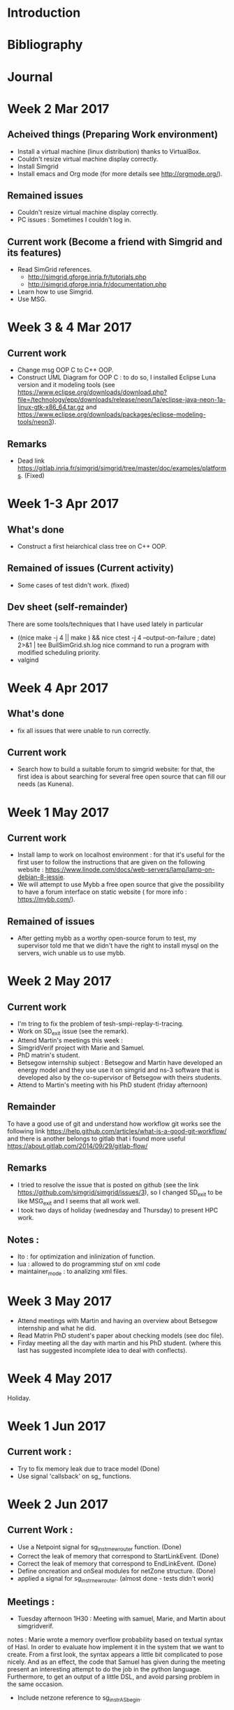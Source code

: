 * Introduction
* Bibliography
* Journal 
* Week 2 Mar 2017
** Acheived things (Preparing Work environment)
  - Install a virtual machine (linux distribution) thanks to VirtualBox. 
  - Couldn't resize virtual machine display correctly. 
  - Install Simgrid
  - Install emacs and Org mode (for more details see [[http://orgmode.org/]]). 
** Remained issues 
  - Couldn't resize virtual machine display correctly.
  - PC issues : Sometimes I couldn't log in.
** Current work (Become a friend with Simgrid and its features)
  - Read SimGrid references.
       - [[http://simgrid.gforge.inria.fr/tutorials.php]]
       - [[http://simgrid.gforge.inria.fr/documentation.php]]
  - Learn how to use Simgrid.
  - Use MSG.
* Week 3 & 4 Mar 2017
** Current work 
  - Change msg OOP C to C++ OOP.
  - Construct UML Diagram for OOP C : to do so, I installed Eclipse Luna version and it modeling tools (see [[https://www.eclipse.org/downloads/download.php?file=/technology/epp/downloads/release/neon/1a/eclipse-java-neon-1a-linux-gtk-x86_64.tar.gz]] and [[https://www.eclipse.org/downloads/packages/eclipse-modeling-tools/neon3]]).
** Remarks 
  - Dead link [[https://gitlab.inria.fr/simgrid/simgrid/tree/master/doc/examples/platforms]]. (Fixed)
* Week 1-3 Apr 2017
** What's done
  - Construct a first heiarchical class tree on C++ OOP.
** Remained of issues (Current activity)
  - Some cases of test didn't work. (fixed)
** Dev sheet (self-remainder) 
    There are some tools/techniques that I have used lately in particular 
  - ((nice make -j 4 || make ) && nice ctest -j 4 --output-on-failure ; date) 2>&1 | tee BuilSimGrid.sh.log
    nice command to run a program with modified scheduling priority.
  - valgind 
* Week 4 Apr 2017
** What's done 
  - fix all issues that were unable to run correctly.
** Current work 
  - Search how to build a suitable forum to simgrid website: for that, the first idea is about searching for several free open source that can fill our needs (as Kunena). 
* Week 1 May 2017
** Current work
  - Install lamp to work on localhost environment : for that it's useful for the first user to follow the instructions that are given on the following website : [[https://www.linode.com/docs/web-servers/lamp/lamp-on-debian-8-jessie]].     
  - We will attempt to use Mybb a free open source that give the possibility to have a forum interface on static website ( for more info : [[https://mybb.com/]]).
** Remained of issues
  - After getting mybb as a worthy open-source forum to test, my supervisor told me that we didn't have the right to install mysql on the servers, wich unable us to use mybb. 
* Week 2 May 2017
** Current work 
  - I'm tring to fix the problem of tesh-smpi-replay-ti-tracing.
  - Work on SD_exit issue (see the remark).
  - Attend Martin's meetings this week :
  + SimgridVerif project with Marie and Samuel.
  + PhD matrin's student. 
  + Betsegow internship subject : Betsegow and Martin have developed an energy model and they use use it on simgrid and ns-3 software that is developed also by 
    the co-supervisor of Betsegow with theirs students.
  - Attend to Martin's meeting with his PhD student (friday afternoon)   
** Remainder 
    To have a good use of git and understand how workflow git works see the following link [[https://help.github.com/articles/what-is-a-good-git-workflow/]]
    and there is another belongs to gitlab that i found more useful [[https://about.gitlab.com/2014/09/29/gitlab-flow/]]
** Remarks
  - I tried to resolve the issue that is posted on github (see the link [[https://github.com/simgrid/simgrid/issues/3]]), so I changed SD_exit to be like MSG_exit and I seems that 
    all work well.
  - I took two days of holiday (wednesday and Thursday) to present HPC work. 
** Notes : 
  + lto : for optimization and inlinization of function.
  + lua : allowed to do programming stuf on xml code
  + maintainer_mode : to analizing xml files.
* Week 3 May 2017
  + Attend meetings with Martin and having an overview about Betsegow internship and what he did.
  + Read Matrin PhD student's paper about checking models (see doc file).
  + Firday meeting all the day with martin and his PhD student. (where this last has suggested incomplete idea to deal with conflects).
* Week 4 May 2017
   Holiday.
* Week 1 Jun 2017
** Current work : 
  - Try to fix memory leak due to trace model (Done)
  - Use signal 'callsback' on sg_ functions.
* Week 2 Jun 2017
** Current Work : 
  - Use a Netpoint signal for sg_instr_new_router function. (Done)
  - Correct the leak of memory that correspond to StartLinkEvent. (Done)
  - Correct the leak of memory that correspond to EndLinkEvent. (Done)
  - Define oncreation and onSeal modules for netZone structure. (Done)
  - applied a signal for sg_instr_new_router. (almost done - tests didn't work)
** Meetings :
  - Tuesday afternoon 1H30 : Meeting with samuel, Marie, and Martin about simgridverif.
  notes :
 Marie wrote a memory overflow probability based on textual syntax of Hasl. In order to evaluate how implement it in the system that we want to create.
  From a first look, the syntax appears a little bit complicated to pose nicely. And as an effect, the code that Samuel has given during the meeting present 
  an interesting attempt to do the job in the python language. Furthermore, to get an output of a little DSL, and avoid parsing problem in the same occasion. 
  - Include netzone reference to sg_instr_AS_begin.  
* Week 3 Jun 2017
** Current work : 
  - observator_(partron_de_conception)
  - Read some ref about Pajé and pajéng. 
*** Clean useless class of events.
    The cleaning was done by steps. First of all, we looked for the events that verify the below critera : 
  + the constructor of an event is used in one place
  + if it use print and delete.
    The selected events were cleaned and theirs constructors are turned to a functions. 
*** Notes about visualization 101 :  
  - 13p : how to use API.
  - Categorizing Resource Utilization can be done by Declaring a trace categories, Classify (MSG, SimDAG) tasks.
  - Registering User Variables and States.
*** Events : 
  - Attend to Scientific English Workshop day (Thursday)
  - Friday was a Day off for a personal matter.   
* Week 4 Jun 2017
** Current work 
  - Clean another event and switch its constructor into function. (done)
  - Install eclipse. (done)
*** Notes about configure Simgrid (virtualization) 
  - Selecting the virtualization factory could be done throught the use of containers, also called context. This latter could be selected in order to use it 
  with the contexts/factory configuration item.  
  - see ref. Configure SimGrid in particular (context factory) see the following link [[http://simgrid.gforge.inria.fr/simgrid/3.16/doc/options.html]].
  - run msg example : 
  as an example, I took app-chainsend example, and I run the following command : 
  ./chainsend ./../../../../examples/platforms/small_platform.xml ../../../../examples/msg/app-chainsend/app-chainsend_d.xml   
  as an output one got a file *.trace that could be visualized via pj-gantt, viva,..etc.
** Notes : 
  - Trace module can be used to trace any simgrid simulation and it give a pajetrace outputfile.
  - Categorie allowed to know who use the computation ressources.   
** Events :
  - Two days off (Tuesday and wednesday) for a personal matter.   
** Remark : 
    Unfortunately, pajeng didn't work, and the visualization with viva wasn't understandable (2 warrning messages).
* Week 5 Jun 2017
** Current work 
  - Investigate visualization implementation in simgrid.
  - trying to resolve issues due to sg_instr_new_router changes.
** NOTES
  - To use gdb with valgrind see the following link [[https://fau.re/blog/20140330_vgdb.html]].
  - To change the eclipse's theme see [[https://www.youtube.com/watch?v=a-vRRoQAnR0]].
  - Debian paste zone [[http://paste.debian.net/]].
  - debuging see the following link [[https://fau.re/blog/20140330_vgdb.html]] : make trace-categories -j 4 &&  valgrind --vgdb=yes --vgdb-error=0 /home/boubehziz/simgrid/build/examples/msg/trace-categories/trace-categories --cfg=tracing:yes --cfg=tracing/buffer:yes --cfg=tracing/filename:categories.trace --cfg=tracing/categorized:yes --cfg=tracing/uncategorized:yes --cfg=viva/categorized:categories.cat.plist --cfg=viva/uncategorized:categories.uncat.plist /home/boubehziz/simgrid/examples/platforms/small_platform.xml /home/boubehziz/simgrid/examples/platforms/../msg/app-masterworker/app-masterworker_d.xml
  - After that : valgrind will ask to run gdb ./..
  - target remote | vgdb
** Events :
  - Days off (monday) for a personal matter. 
* Week 1 Jul 2017
** Current work
  - Follow corsera's courses, corsera class [[https://www.coursera.org/learn/c-plus-plus-a]]. (week 1 to week 3 done)   
  - Analyze stanford courses and follow it, follow course about debugin in C [[https://courseware.stanford.edu/pg/courses/lectures/371747]] 
  - Fork SMPI_CourseWare space from [[https://github.com/simgrid/SMPI_CourseWare]]. (Done)
  - Find bug and unclear formulation [[https://simgrid.github.io/SMPI_CourseWare/]]. (All right)
** Notes : 
  - gdb tutorial : [[https://courseware.stanford.edu/pg/pages/view/332668/cs107-guide-to-gdb]]
  - valgrind tutorial : [[https://courseware.stanford.edu/pg/pages/view/332678/cs107-guide-to-valgrind]]
*** Coursera's courses :
  - C++ as a Better C. (done)
  - Basics of Generics and Classes. (done)
  - C++ and OO; Lists. (done)
  - Minimum Spanning Tree & Standard Template Library.
** Events : 
  - Attend Anna's PhD defense (Thursday).
  - medical check-up requested by INRIA (Friday).
* Week 2 Jul 2017
** Current work 
  - Check SMPI_CourseWare examples on the new release 3.16 of simgrid.   
  - Read [[ http://simgrid.gforge.inria.fr/simgrid/3.17/doc/uhood_tech.html]]
** Notes 
  - Sonar could be an useful tools for the manifactoring of simgrid [[https://sonarcloud.io/dashboard?id=simgrid]].
  - Correct SMPI_Corseware pages.
* Week 3 Jul 2017
** Current work
  - Make some optimizations of instr code.
  - Install PlantUML [[https://marketplace.visualstudio.com/items?itemName=jebbs.plantuml]] and [[http://plantuml.com/]]
  - change Pj_values to a class.
  - Read [[https://github.com/mquinson/prog_scala/blob/master/01-OOP-design/OOP-design.pdf]] and [[https://github.com/mquinson/C-2nd-language/blob/master/TDP/11-OOP-dipoles/OOP-dipoles.pdf]].
  - Add report an issues and contact us link [[http://simgrid.gforge.inria.fr/simgrid/latest/doc/community.html#community_contact]]. (Done but not yet tested)
** Notes : 
  - An important notion in OOP is the" singleton. To have an idea see the following link [[http://come-david.developpez.com/tutoriels/dps/?page=Singleton]].
* Week 4 Jul 2017
** Current work
  - Make some optimization in the code of trace.
  - Remove c allocation for value constructor and use cpp allocation instead.
  - Learn about singleton notion in OOP.
* Week 1 Aug 2017
** Current work
  - Change c allocation everwhere and replace it by cpp allocation.
  - Dessiner un CRC formel.
  - Add contact page to courseware. 
* Week 2 Aug 2017
** Current work 
  - Remove event class that aren't used anymore.
  - Give s_type class a constructor and a destructor.  
  - Follow Coursera's courses about algorithms [[https://www.coursera.org/learn/algorithms-part1]] and [[https://www.coursera.org/learn/algorithms-part2]]
** Notes : 
  - Coursera book [[http://algs4.cs.princeton.edu/home/]]
* Week 3 Aug 2017
** Current work
  - Normalize class notation (i.e. s_type -> Type, type_t->Type*, s_type_get->get).
  - Give methods and constructors to s_type, s_container,value.
  - Correct some issues located by sonar.
  - Follow Stacks courses on coursera.
  - Check that SMPI_Corseware examples work with the new version of simgrid 3.16 (It's not the cas).
* Week 4 Aug 2017
  - Convert MSG examples to S4U platform ( the main idea, is tu pick the examples that have a pedagogy spirit. For that, We'v to do it properly
  and adding a documentation in order to get the code the explicite form possible).
  - For each example, We'v add a description of the example and make it easy to reach in the documentation.
* Week 1 Sept 2017
  - Convert async-waitall, async-waitany.
  - Add a descrption of the added examples to the manual. 
* Week 2 Sept 2017
  - Debug s4u-async (wait, waitall, and waitany) examples and pass to s4u-energy examples
  - Start to prepear the slids and the report to the conference of the 28th september at INRIA. 
* Week 3 Sept 2017
  - Work on the slides and its schemes (CRC, UML,..etc) for the ADT day.
  - Debug s4u-energy-onoff and read about SimGrid testing process.
  - Complete the slides according the given remarks.
* Week 4 Sept 2017
  - Prepear the speech for the presentation.
  - Follow the lasts change on github "memory leak is in the lowest level ever".
  - Debug s4u-wait.
** Notes : 
  - The manual of MSG could be found via the following link : [[http://simgrid.gforge.inria.fr/simgrid/latest/doc/group__msg__examples.html][msg_examples]], 
  - The manual of S4U could be found via the following link : [[http://simgrid.gforge.inria.fr/simgrid/latest/doc/group__s4u__examples.html][s4u_examples]],
  - The way to add an example is explained via the link : [[http://simgrid.gforge.inria.fr/simgrid/latest/doc/inside_tests.html#inside_tests_add_integration]]

* Week 1 Oct 2017
  - Convert actor-execute actor-startkilltime s4u-wait to s4u API
** Notes : 
- cloud : 
cloud-masterworker could-migration clou-simple cloud-two-tasks
- energy :
energy-consumption energy-pstate energy-pstack energy-vm
- trace :
 trace-categories trace-host-user-variables trace-lin-user-variables trace-link-user-variables
trace-masterworker trace-platform trace-route-user-variables
- io : 
 io-file io-remote io-storage 
- process (actor) : 
process-join process-join process-yield 
- others : 
platform-faitures platform-properties task-priority maestro-set mc network-ns3 app-chainsend 
* Week 2 Oct 2017
- Debug energy-onoff, actor-join and actor-yield example.
- seminar INRIA 12-13. 
* Week 3 Oct 2017
- Build semaphore example in the same spirit of mutex example.
- Complete actor-priority example and suggest a additional function that takes the actor priority in count.
* Week 4 Oct - 1 Nov 2017
- Out of office. 
** Notes : 
- cloud examples for s4u API isn't possible for the moment of reason that some basic functionalities of s4u APIs are not yet available. 
* Week 2 Nov 2017
- Write s4u-test-any example that ends when at least one of the vectors ends.
** Study the issues : 
- #233 : [[https://github.com/google/benchmark]] check if it possible tu use google bench to show graphicaly the evolution of simgrid.
[[https://github.com/google/benchmark/blob/master/docs/tools.md]].
- #194 : test-any example.
- #189 : Energy consumption of parallel tasks.
* Week 3 Nov 2017
- Simgrid user's days - location : Le Bono.
- the days were started by a general presentation of simgrid performed by Martin Quinson in monday afternoon.
- 2nd day, we had at the morning a presentation about tracing model performed by Arnaud.
- energy-pstate is successfully converted to s4u API.
- 3rd day, we had at the morngin a presentation about context switching performed by Martin.
- New mission : test benchmark examples of mantevo, NERSC-8/ Trinity and CORAL-Benchmark with smpi and make testing report on issue report on github. [[https://asc.llnl.gov/CORAL-benchmarks/][CORAL-Benchmark]], [[http://www.nersc.gov/users/computational-systems/cori/nersc-8-procurement/trinity-nersc-8-rfp/nersc-8-trinity-benchmarks/][trinity-nersc]], and [[https://mantevo.org/download/][mantevo]]
* Week 4 Nov 2017
** Study benchmark examples
* Week 1 Dec 2017
- Day off for the afternoon of monday.
- Working on synchro-semaphore example.
** Learn Grid5000
- to get started : [[https://www.grid5000.fr/mediawiki/index.php/Getting_Started]]
- a grid500 tutorial, there is a library called EnOSLib that allowed to deploy an applications on grid'5000 : [[http://enoslib.readthedocs.io/en/latest/tutorials/grid5000.html]] 
* Week 2 Dec 2017
- Tring to build an org mode file that handle all the steps mentioned below.
- Attend the conference about Sociotechnical Investigations of Scientific Software, Collaboration & Infrastructure. The conference was done on wednesday at 2pm.
- From Thursday until friday morning (now), Grid5000 is off of service.
- Testing CORAL-benchmark (Bigsort, CORAL MPI-benchmarks, IO).
- Day off for the morning of Thursday.
** Friday meeting brefing :
- Make a table for the benchmak codes with theirs status.
- Learn about trampline to use emacs with grid5000.
- Read the following report : [[https://github.com/mquinson/simgrid-simpar/blob/master/report.org][ssh_report]]
- configure .ssh/config to make an automated connection to grid5000.
- try to use ssh -x then ssh emacs to call emacs from the local machine.
** Grid5000 Notes :
- to see the rent jobs : oarstat -u 
- the workline on grid5000 is the following : 
0) Get connected : ssh login@access.grid5000.fr
1) choose a site  (Grenoble, Rennes, Nancy, ...) : ssh rennes 
2) reserve ressources and deploy :oarsub -I -l nodes=1,walltime=1:45 -t deploy
3) Install an OS : kadeploy3 -f $OAR_NODE_FILE -e debian9-x64-nfs -k
4) Connect to the node as root : ssh -l root parasilo-28.rennes.grid5000.fr
5) apt-get update && apt-get install cmake make gcc git libboost-dev libgct++ libpcre3-dev linux-tools gdb liblua5.1-0-dev libdwarf-dev libunwind7-dev valgrind libsigc++
* Week 3 Dec 2017
** Notes : 
0) configure .ssh/config file to allowed the connection to grid5000 automatically.
a) 
#+begin_src sh
# Alias for the gateway (not really needed, but convenient)
Host g5k
  User g5k_login
  Hostname access.grid5000.fr
  ForwardAgent no
# Automatic connection to hosts within Grid'5000, and not reachable direction on SSH tcp port 22
Host *.g5k
  User g5k_login
  ProxyCommand ssh g5k -W "`basename %h .g5k`:%p"
  ForwardAgent no
#+end_src
b) then the access to the frontend could be done through a terminal as following :
#+begin_src sh
  ssh [-X] grenoble.g5k
#+end_src
c) launch bash script to make a deployment  
#+begin_src sh
  chmod +x dep.sh # for the first time.
  ./dep.sh
#+end_src
where dep.sh : 
#+begin_src sh
  oarsub -I -l nodes=1,walltime=1:45 -t deploy
  kadeploy3 -f $OAR_NODE_FILE -e debian9-x64-nfs -k
#+end_src
 Visibly, kadeploy3 doesn't work through dep.sh
d) After runing kadeploy3, launch bash script to download simgrid and install linux tools.
#+begin_src sh
  chmod +x after-dep.sh # for the first time.
  ./after-dep.sh
#+end_src
where after-dep.sh has the following commands : 
#+begin_src sh
  mkdir Simgrid 
  scp -r tboubehziz@rennes.grid5000.fr:~/simgrid/* Simgrid/
  ssh root -l 'cat $OAR_NODE_FILE'
  apt-get update && apt-get install cmake make gcc git libboost-dev libgct++ libpcre3-dev linux-tools gdb liblua5.1-0-dev libdwarf-dev libunwind7-dev valgrind libsigc++
  cd Simgrid/
  cmake -Denable_compile_optimizations=ON -Denable_supernovae=OFF -Denable_compile_warnings=OFF -Denable_debug=OFF -Denable_gtnets=OFF -Denable_jedule=OFF -Denable_latency_bound_tracking=OFF -Denable_lua=OFF -Denable_model-checking=OFF -Denable_smpi=OFF -Denable_tracing=OFF -Denable_documentation=OFF .
  make && make install
#+end_src
* Week 4 Dec 2017
- Out of office.
* Week 1-2 Jan 2018
- Analyze benchmark codes and select the ones who could be run only with MPI.
- Test and run the selected benchmark for MPI.
* Week 3 Jan 2018
- Test and run the selected benchmark for SMPI.
- Creat a new repository called [[https://github.com/Takishipp/SMPI-benchmarks][SMPI-benchmarks]] that contain un org mode file. Through this latter one can launch the download of each benchmark and make the necessary changes that allow to run it with smpi.
- The [[https://github.com/Takishipp/SMPI-benchmarks/blob/master/main.org][org mode file]] contain also an organized table for all the candidate benchmark codes with a brief description.
- Half-day off for the afternoon of thursday.
* Week 4 Jan 2018
- Complete the homogeneization of the [[https://github.com/Takishipp/SMPI-benchmarks][SMPI-benchmarks]] scripts.
- Test and add more of examples from the [[https://repository.prace-ri.eu/git/PRACE/CodeVault][CodeVault]] platform.
- Test Luca's [[https://github.com/simgrid/simgrid/issues/252][script]] that allow to determine the list of the unimplimented MPI's functions on SimGrid.
- Add a description and a README.org to [[https://github.com/Takishipp/SMPI-benchmarks][SMPI-benchmarks]] repository on github.
- Include a table of code to the README.
* Week 1 Feb 2018
- Add legend to README to give meaning to symboles.
- In the ref raw, the link to the compilation take the symbole of compilation instructions.
- The link to the code turn to a glyph package.
- The list of the unconsidered benchmarks.
- install jenkins [[https://wiki.jenkins.io/display/JENKINS/Installing+Jenkins+on+Ubuntu][:book:]]. 
http://localhost:8080.
The passework is reachable through "sudo vi .jenkins/secrets/initialAdminPassword".
- Add a new SMPI-Benchmarks job to jenkins that will be checked everyday.
* Week 2-3 Feb 2018
- Check the list called "à Revoir" and add the apps that work to the list of SMPI-proxy-apps.
- Add MiniFE of Trinity-Nersc - MPI version.
- Make an array that contains the apps that couldn't be used with their dependency issues.
- To know how launch scripts from org file mode.
   - [[https://orgmode.org/manual/Extracting-source-code.html#Extracting-source-code][Extracting source code]]
   - [[https://emacs.stackexchange.com/questions/27126/is-it-possible-to-org-bable-tangle-an-org-file-from-the-command-line][how org bable tangle an org file from the command line]]
   - [[https://stackoverflow.com/questions/46295511/how-to-run-org-mode-commands-from-shell][How to run org mode commands from shell]]
* Week 4 Fab 2018
- Trying to correct apps on jenkins and make some improvments on [[https://github.com/simgrid/SMPI-proxy-apps][SMPI-proxy-apps]] repository.
  - Add http://proxyapps.exascaleproject.org/ecp-suite/ tests
* Week 1-2 Mar 2018
- Make some test running with smpi and correct theirs issues.
- Adjust Readme.
* Week 3-4 Mar 2018
- Add MiniDFT and MILC to jenkins test list.
- Make some cosmetics and delete useless columns from the readme and solt apps by family
- try to get work some disabled apps (UPC-FC, Miniaero, SWFFT, MACSio) that require dependecies.
- Open 3 bug issue on github and add a beetle emoji on readme file beside the specific app.
- Update the status of jenkins tests on the readme.
* Week 1 Apr 2018 
  - Reduce execution time.
  - Manque des apps qui compilent pas en local: MiniAero, MACSio,
  - Voir si SWFFT a besoin de FFTW3 avec ou sans MPI
  - Continuer à ouvrir des bugs, et faire des liens

* Week 3-4 Apr 2018
- Move apps to ECP.
- Remove MPI columns.
- Use Patchs instead of cp.
- Lister les patchs sur la page de garde, avec un lien clicable
- Afficher l'image sur la page principale :
  - https://ci.inria.fr/simgrid/job/SMPI-proxy-apps/test/trend
* Week 1 May 2018 
- Use Patchs and make some adjustments.
* Week 2-4 May 2018 
Out of office.
* Week 5 May 2018 
- Reading [[https://www.geosci-model-dev-discuss.net/gmd-2017-301/gmd-2017-301.pdf][Simulation of the Performance and Scalability of MPi Communications of Atmospheric Models running on Exascale Supercomputers]] article.
** Notice about comments of Meteo france paper : 
- SST/macro provides the best cost/accuracy trade-off simulation for large-scale disctributed applications.
- SST/macro has three network models : the analytical model transfers, the packet-level model PISCES, and the flow-level model.
- Compared to the SimGrid simulator, the packet-level model of SST/macro produces almost indentical results.
- SST/macro online simulation is very similar to the TraceR simulation.
- SST/macro provides several topologies of the interconnect network.
- SST/macro can reduce the memory footpring per node, its parallel efficiency degrades if more cores are used.
- Large-scale application needs a large amount of memory for computation. A large amount of memory for the message buffers is usually required for MPI communications.
SST/macro can operate with null buffers, the message buffer is set to null in the skeleton application, which significantly reduces the size of memroy required by the simulation of communication. (p11)
- SST/macro cannot simulate the burst algorithm for more than 2X10⁴ MPI processes because the burst messages result in huge events and large memory footprint(p19).
- They modified SST/macro to create a gloval variable and attach the shared memory to this global variable. (p11)
- The skeleton programs, scripts, and the modified version of SST/marco 7.1.0 for the simulations presented the paper are available at [[https://zenodo.org/record/1066934#.Ww0vSByxU5k][modified_SST/macro]]
** Notice about simgrid website : 
- Home page should write simgrid home page .
- The title is so big.
* Week 1 June
- Time Management Training (4-5 june).
- Newcomers seminar in Paris (6-8 june).
* Week 2 June
- Fix mpimemu execution issue with the help of the author.
- Work on MeteoFrance test codes (one of the 3 tests is pushed on SMPI repository), but for the other according to the author, It couldn't be done without using shared memory.
* Week 3 June 
- Read [[https://hal.inria.fr/hal-01544827/document][Capacity planning ofSupercomputers : Simulating MPI applications at scale]] paper.
- Tried to turn MeteoFrance test codes by replace malloc/free by SMPI_SHARED_MALLOC/SMPI_SHARED_FREE.
- Team meeting (wednesday 4pm-5:15pm). 
* Week 4 June
- Fix MeteoFrance test codes with the help of C.Degomme.
- Connection issue prevents me to connect on grid5000 (persmission denied).
- Tried to turn these tests on grid5000.
- Training Unity-3D (Friday 9:30am - 6:30pm).
* Week 1-2 July
- Update the links that point out on github repositories.
- Specify which package of Hdf5 library is used for MiniGhost and LSMS apps.
- Find what has change in SST/macro by MeteoFrance researchers. 
* Week 3-4 July
- Extract all MeteoFrance changes that were applied on sstmacro simulator.
- Preparing SST/macro and its environment ([[https://github.com/sstsimulator/sst-macro/blob/master/docs/manual/manual.md][SST/macro's tutorial]])
- Fix my machine.
** note
  Refrence is given by mt : How using a libraries in SMPI (look [[http://simgrid.gforge.inria.fr/simgrid/latest/doc/options.html#options_smpi_privatize_libs][link]])
* Week 1-2 Aug
- (not yet) Make a similar study to Meteofrance/Halo paper.
- Test Halo benchmark with sst-macro is failed (see findings file).
- Test Transpose benchmak with simgrid is failed.
- Trying to fix Kripke ECP benchmark.
- Friday morning : out of office.
* Week 3-4 Aug
- Monday afternoon & Tuesday : out of office.
- Kripke git repository cannot be used instead of zip file. I couldn't compile it without OpenMP.
- Search how measuring communication time (trace module didn't allowed me to get the values as I wish)
* Week 1 Sep 
- Restudy the benchmaks that use omp and try to run them according to MPI_THREAD_FUNNELED way.
- Training day in tuesday. 

